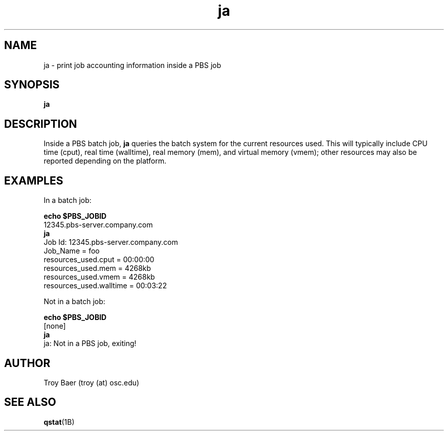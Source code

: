 .TH ja 1 "$Date$" "$Revision$" "PBS TOOLS"

.SH NAME
ja \- print job accounting information inside a PBS job

.SH SYNOPSIS
.B ja

.SH DESCRIPTION
Inside a PBS batch job, 
.B ja
queries the batch system for the current resources used.  This will
typically include CPU time (cput), real time (walltime), real memory
(mem), and virtual memory (vmem); other resources may also be reported
depending on the platform.

.SH EXAMPLES

In a batch job:
.PP
.B echo $PBS_JOBID
.nf
12345.pbs-server.company.com
.fi
.B ja
.nf
Job Id: 12345.pbs-server.company.com
    Job_Name = foo
    resources_used.cput = 00:00:00
    resources_used.mem = 4268kb
    resources_used.vmem = 4268kb
    resources_used.walltime = 00:03:22
.fi
.PP
Not in a batch job:
.PP
.B echo $PBS_JOBID
.nf
[none]
.fi
.B ja
.nf
ja: Not in a PBS job, exiting!
.fi


.SH AUTHOR
Troy Baer (troy (at) osc.edu)

.SH SEE ALSO
.BR qstat (1B)
